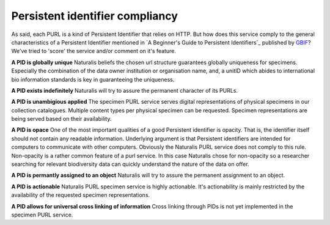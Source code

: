 -------------------------------------------
Persistent identifier compliancy
-------------------------------------------
As said, each PURL is a kind of Persistent Identifier that relies on HTTP.
But how does this service comply to the general characteristics of a Persistent Identifier mentioned in 
`A Beginner's Guide to Persistent Identifiers`_ published by GBIF_? 
We've tried to 'score' the service and/or comment on it's feature.

**A PID is globally unique**
Naturalis beliefs the chosen url structure guarantees globally uniqueness for specimens.
Especially the combination of the data owner institution or organisation name, and, a 
unitID which abides to international bio information standards is key in guaranteeing the uniqueness.

**A PID exists indefinitely**
Naturalis will try to assure the permanent character of its PURLs.

**A PID is unambigious applied**
The specimen PURL service serves digital representations of physical specimens in our collection catalogues. 
Multiple content types per physical specimen can be requested. 
Specimen representations are being served based on their availability. 

**A PID is opace**
One of the most important qualities of a good Persistent identifier is opacity. 
That is, the identifier itself should not contain any readable information. 
Underlying argument is that Persistent identifiers are intended for computers to communicate with other computers. 
Obviously the Naturalis PURL service does not comply to this rule. Non-opacity is a rather common feature of a purl service.
In this case Naturalis chose for non-opacity so a researcher searching for relevant biodiversity data 
can quickly understand the nature of the data on offer.

**A PID is permantly assigned to an object**
Naturalis will try to assure the permanent assignment to an object.

**A PID is actionable**
Naturalis PURL specimen service is highly actionable. 
It's actionability is mainly restricted by the availability of the requested specimen representations.

**A PID allows for universal cross linking of information**
Cross linking through PIDs is not yet implemented in the specimen PURL service.

.. _GBIF: http://www.gbif.org/resource/80575
